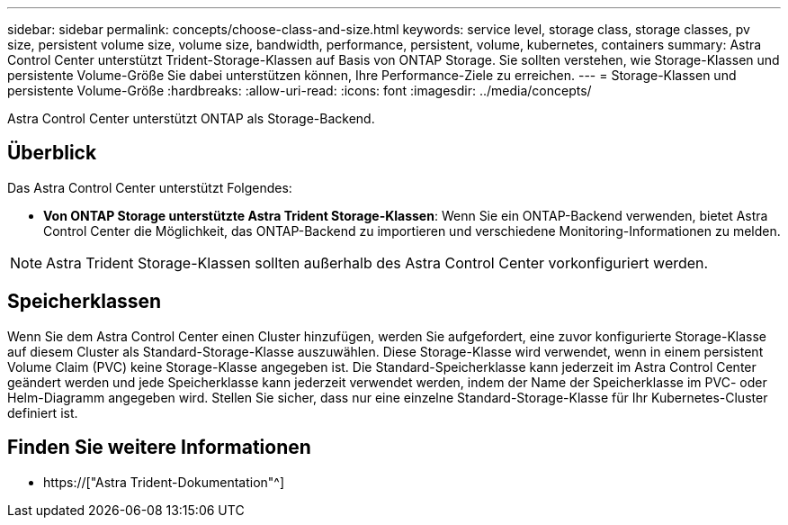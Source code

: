 ---
sidebar: sidebar 
permalink: concepts/choose-class-and-size.html 
keywords: service level, storage class, storage classes, pv size, persistent volume size, volume size, bandwidth, performance, persistent, volume, kubernetes, containers 
summary: Astra Control Center unterstützt Trident-Storage-Klassen auf Basis von ONTAP Storage. Sie sollten verstehen, wie Storage-Klassen und persistente Volume-Größe Sie dabei unterstützen können, Ihre Performance-Ziele zu erreichen. 
---
= Storage-Klassen und persistente Volume-Größe
:hardbreaks:
:allow-uri-read: 
:icons: font
:imagesdir: ../media/concepts/


[role="lead"]
Astra Control Center unterstützt ONTAP als Storage-Backend.



== Überblick

Das Astra Control Center unterstützt Folgendes:

* *Von ONTAP Storage unterstützte Astra Trident Storage-Klassen*: Wenn Sie ein ONTAP-Backend verwenden, bietet Astra Control Center die Möglichkeit, das ONTAP-Backend zu importieren und verschiedene Monitoring-Informationen zu melden.



NOTE: Astra Trident Storage-Klassen sollten außerhalb des Astra Control Center vorkonfiguriert werden.



== Speicherklassen

Wenn Sie dem Astra Control Center einen Cluster hinzufügen, werden Sie aufgefordert, eine zuvor konfigurierte Storage-Klasse auf diesem Cluster als Standard-Storage-Klasse auszuwählen. Diese Storage-Klasse wird verwendet, wenn in einem persistent Volume Claim (PVC) keine Storage-Klasse angegeben ist. Die Standard-Speicherklasse kann jederzeit im Astra Control Center geändert werden und jede Speicherklasse kann jederzeit verwendet werden, indem der Name der Speicherklasse im PVC- oder Helm-Diagramm angegeben wird. Stellen Sie sicher, dass nur eine einzelne Standard-Storage-Klasse für Ihr Kubernetes-Cluster definiert ist.



== Finden Sie weitere Informationen

* https://["Astra Trident-Dokumentation"^]

